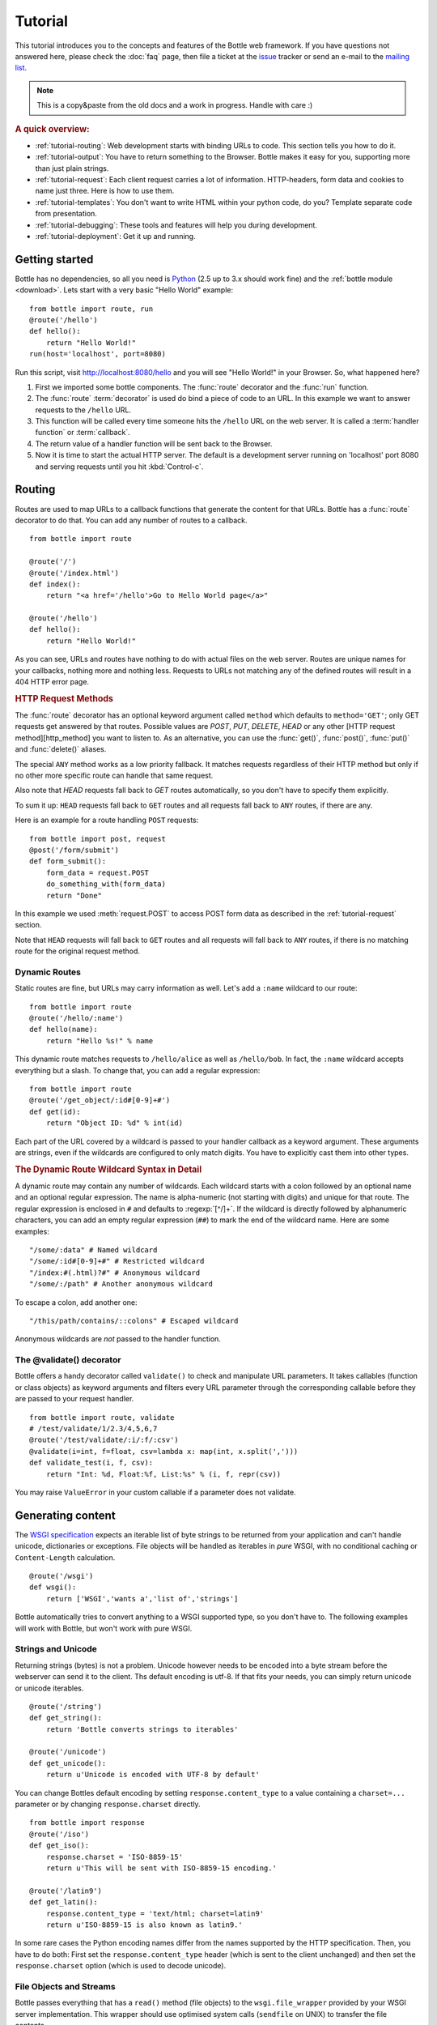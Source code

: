 .. module:: bottle

.. _Apache Server:
.. _Apache: http://www.apache.org/
.. _cherrypy: http://www.cherrypy.org/
.. _decorator: http://docs.python.org/glossary.html#term-decorator
.. _fapws3: http://github.com/william-os4y/fapws3
.. _flup: http://trac.saddi.com/flup
.. _http_code: http://www.w3.org/Protocols/rfc2616/rfc2616-sec10.html
.. _http_method: http://www.w3.org/Protocols/rfc2616/rfc2616-sec9.html
.. _json: http://de.wikipedia.org/wiki/JavaScript_Object_Notation
.. _lighttpd: http://www.lighttpd.net/
.. _mako: http://www.makotemplates.org/
.. _mod_wsgi: http://code.google.com/p/modwsgi/
.. _Paste: http://pythonpaste.org/
.. _Pound: http://www.apsis.ch/pound/
.. _`WSGI Specification`: http://www.wsgi.org/wsgi/
.. _issue: http://github.com/defnull/bottle/issues
.. _Python: http://python.org/
.. _SimpleCookie: http://docs.python.org/library/cookie.html#morsel-objects
.. _testing: http://github.com/defnull/bottle/raw/master/bottle.py

========
Tutorial
========

This tutorial introduces you to the concepts and features of the Bottle web framework. If you have questions not answered here, please check the :doc:`faq` page, then file a ticket at the issue_ tracker or send an e-mail to the `mailing list <mailto:bottlepy@googlegroups.com>`_.

.. note::

    This is a copy&paste from the old docs and a work in progress. Handle with care :)

.. rubric:: A quick overview:

* :ref:`tutorial-routing`: Web development starts with binding URLs to code. This section tells you how to do it.
* :ref:`tutorial-output`: You have to return something to the Browser. Bottle makes it easy for you, supporting more than just plain strings.
* :ref:`tutorial-request`: Each client request carries a lot of information. HTTP-headers, form data and cookies to name just three. Here is how to use them.
* :ref:`tutorial-templates`: You don't want to write HTML within your python code, do you? Template separate code from presentation.
* :ref:`tutorial-debugging`: These tools and features will help you during development.
* :ref:`tutorial-deployment`: Get it up and running.





Getting started
===================

Bottle has no dependencies, so all you need is Python_ (2.5 up to 3.x should work fine) and the :ref:`bottle module <download>`. Lets start with a very basic "Hello World" example::

    from bottle import route, run
    @route('/hello')
    def hello():
        return "Hello World!"
    run(host='localhost', port=8080)

Run this script, visit http://localhost:8080/hello and you will see "Hello World!" in your Browser. So, what happened here?

1. First we imported some bottle components. The :func:`route` decorator and the :func:`run` function. 
2. The :func:`route` :term:`decorator` is used do bind a piece of code to an URL. In this example we want to answer requests to the ``/hello`` URL.
3. This function will be called every time someone hits the ``/hello`` URL on the web server. It is called a :term:`handler function` or :term:`callback`.
4. The return value of a handler function will be sent back to the Browser.
5. Now it is time to start the actual HTTP server. The default is a development server running on 'localhost' port 8080 and serving requests until you hit :kbd:`Control-c`.





.. _tutorial-routing:

Routing
================================================================================

Routes are used to map URLs to a callback functions that generate the content for that URLs. Bottle has a :func:`route` decorator to do that. You can add any number of routes to a callback.

::

    from bottle import route
    
    @route('/')
    @route('/index.html')
    def index():
        return "<a href='/hello'>Go to Hello World page</a>"
    
    @route('/hello')
    def hello():
        return "Hello World!"

As you can see, URLs and routes have nothing to do with actual files on the web server. Routes are unique names for your callbacks, nothing more and nothing less. Requests to URLs not matching any of the defined routes will result in a 404 HTTP error page.



.. rubric:: HTTP Request Methods

The :func:`route` decorator has an optional keyword argument called ``method`` which defaults to ``method='GET'``; only GET requests get answered by that routes. Possible values are `POST`, `PUT`, `DELETE`, `HEAD` or any other [HTTP request method][http_method] you want to listen to. As an alternative, you can use the :func:`get()`, :func:`post()`, :func:`put()` and :func:`delete()` aliases.

The special ``ANY`` method works as a low priority fallback. It matches requests regardless of their HTTP method but only if no other more specific route can handle that same request.

Also note that `HEAD` requests fall back to `GET` routes automatically, so you don't have to specify them explicitly.

To sum it up: ``HEAD`` requests fall back to ``GET`` routes and all requests fall back to ``ANY`` routes, if there are any. 

Here is an example for a route handling ``POST`` requests::

    from bottle import post, request
    @post('/form/submit')
    def form_submit():
        form_data = request.POST
        do_something_with(form_data)
        return "Done"

In this example we used :meth:`request.POST` to access POST form data as described in the :ref:`tutorial-request` section.

Note that ``HEAD`` requests will fall back to ``GET`` routes and all requests will fall back to ``ANY`` routes, if there is no matching route for the original request method.



.. _tutorial-dynamic-routes:

Dynamic Routes
--------------------------------------------------------------------------------

Static routes are fine, but URLs may carry information as well. Let's add a ``:name`` wildcard to our route::

    from bottle import route
    @route('/hello/:name')
    def hello(name):
        return "Hello %s!" % name

This dynamic route matches requests to ``/hello/alice`` as well as ``/hello/bob``. In fact, the ``:name`` wildcard accepts everything but a slash. To change that, you can add a regular expression::

    from bottle import route
    @route('/get_object/:id#[0-9]+#')
    def get(id):
        return "Object ID: %d" % int(id)

Each part of the URL covered by a wildcard is passed to your handler callback as a keyword argument. These arguments are strings, even if the wildcards are configured to only match digits. You have to explicitly cast them into other types.

.. rubric:: The Dynamic Route Wildcard Syntax in Detail

.. productionlist::
   wildcard: ":" [`wildcard_name`] ["#" `regular_expression` "#"]
   wildcard_name: `letter` (`letter`|`digit`)*

A dynamic route may contain any number of wildcards. Each wildcard starts with a colon followed by an optional name and an optional regular expression. The name is alpha-numeric (not starting with digits) and unique for that route. The regular expression is enclosed in ``#`` and defaults to :regexp:`[^/]+`. If the wildcard is directly followed by alphanumeric characters, you can add an empty regular expression (``##``) to mark the end of the wildcard name. Here are some examples::

   "/some/:data" # Named wildcard
   "/some/:id#[0-9]+#" # Restricted wildcard
   "/index:#(.html)?#" # Anonymous wildcard
   "/some/:/path" # Another anonymous wildcard

To escape a colon, add another one::

   "/this/path/contains/::colons" # Escaped wildcard

Anonymous wildcards are *not* passed to the handler function.





The @validate() decorator
--------------------------------------------------------------------------------

Bottle offers a handy decorator called ``validate()`` to check and manipulate URL parameters. It takes callables (function or class objects) as keyword arguments and filters every URL parameter through the corresponding callable before they are passed to your request handler.

::

    from bottle import route, validate
    # /test/validate/1/2.3/4,5,6,7
    @route('/test/validate/:i/:f/:csv')
    @validate(i=int, f=float, csv=lambda x: map(int, x.split(',')))
    def validate_test(i, f, csv):
        return "Int: %d, Float:%f, List:%s" % (i, f, repr(csv))

You may raise ``ValueError`` in your custom callable if a parameter does not validate.





.. _tutorial-output:

Generating content
================================================================================

The `WSGI specification`_ expects an iterable list of byte strings to be returned from your application and can't handle unicode, dictionaries or exceptions. File objects will be handled as iterables in *pure* WSGI, with no conditional caching or ``Content-Length`` calculation. 

::

    @route('/wsgi')
    def wsgi():
        return ['WSGI','wants a','list of','strings']

Bottle automatically tries to convert anything to a WSGI supported type, so you
don't have to. The following examples will work with Bottle, but won't work with
pure WSGI.



Strings and Unicode
--------------------------------------------------------------------------------

Returning strings (bytes) is not a problem. Unicode however needs to be encoded into a byte stream before 
the webserver can send it to the client. Ths default encoding is utf-8. If that fits your needs, you can 
simply return unicode or unicode iterables.

::

    @route('/string')
    def get_string():
        return 'Bottle converts strings to iterables'
    
    @route('/unicode')
    def get_unicode():
        return u'Unicode is encoded with UTF-8 by default'

You can change Bottles default encoding by setting ``response.content_type`` to a value containing a ``charset=...`` parameter or by changing ``response.charset`` directly.

::

    from bottle import response
    @route('/iso')
    def get_iso():
        response.charset = 'ISO-8859-15'
        return u'This will be sent with ISO-8859-15 encoding.'

    @route('/latin9')
    def get_latin():
        response.content_type = 'text/html; charset=latin9'
        return u'ISO-8859-15 is also known as latin9.'

In some rare cases the Python encoding names differ from the names supported by the HTTP specification. Then, you have to do both: First set the ``response.content_type`` header (which is sent to the client unchanged) and then set the ``response.charset`` option (which is used to decode unicode).



File Objects and Streams
--------------------------------------------------------------------------------

Bottle passes everything that has a ``read()`` method (file objects) to the ``wsgi.file_wrapper`` provided by your WSGI server implementation. This wrapper should use optimised system calls (``sendfile`` on UNIX) to transfer the file contents.

::

    @route('/file')
    def get_file():
        return open('some/file.txt','r')



JSON
--------------------------------------------------------------------------------

Even dictionaries are allowed. They are converted to json_ and returned with the ``Content-Type`` header set to ``application/json``. To disable this feature (and pass dicts to your middleware) you can set ``bottle.app().autojson`` to ``False``.

::

    @route('/api/status')
    def api_status():
        return {'status':'online', 'servertime':time.time()}



Static Files
--------------------------------------------------------------------------------

You can directly return file objects, but ``static_file()`` is the recommended way to serve static files. It automatically guesses a mime-type, adds a ``Last-Modified`` header, restricts paths to a ``root`` directory for security reasons and generates appropriate error responses (401 on permission errors, 404 on missing files). It even supports the ``If-Modified-Since`` header and eventually generates a ``304 Not modified`` response. You can pass a custom mimetype to disable mimetype guessing.

::

    from bottle import static_file
    @route('/images/:filename#.*\.png#')
    def senf_image(filename):
        return static_file(filename, root='/path/to/image/files', mimetype='image/png')
    
    @route('/static/:filename')
    def send_file(filename):
        return static_file(filename, root='/path/to/static/files')

You can raise the return value of ``static_file()`` as an exception if you really need to. The raised ``HTTPResponse`` exception is handled by the Bottle framework. 



HTTPError, HTTPResponse and Redirects
--------------------------------------------------------------------------------

The ``abort(code[, message])`` function is used to generate [HTTP error pages][http_code].

::

    from bottle import route, redirect, abort
    @route('/restricted')
    def restricted():
        abort(401, "Sorry, access denied.")

To redirect a client to a different URL, you can send a ``303 See Other`` response with the ``Location`` header set to the new URL. ``redirect(url[, code])`` does that for you. You may provide a different HTTP status code as a second parameter.

::

    from bottle import redirect
    @route('/wrong/url')
    def wrong():
        redirect("/right/url")

Both functions interrupt your handler code by raising a ``HTTPError`` exception.

You can return ``HTTPError`` exceptions instead of raising them. This is faster than raising and capturing Exceptions, but does exactly the same.

::

    from bottle import HTTPError
    @route('/denied')
    def denied():
        return HTTPError(401, 'Access denied!')



Exceptions
--------------------------------------------------------------------------------

All exceptions other than ``HTTPResponse`` or ``HTTPError`` will result in a ``500 Internal Server Error`` response, so they won't crash your WSGI server. You can turn off this behaviour to handle exceptions in your middleware by setting ``bottle.app().catchall`` to ``False``.





.. _tutorial-request:

Working with HTTP Requests
================================================================================

Bottle parses the HTTP request data into a thread-save ``request`` object and provides some useful tools and methods to access this data. Most of the parsing happens on demand, so you won't see any overhead if you don't need the result. Here is a short summary:

* ``request[key]``: A shortcut for ``request.environ[key]``
* ``request.environ``: WSGI environment dictionary. Use this with care.
* ``request.app``: Currently used Bottle instance (same as ``bottle.app()``)
* ``request.method``: HTTP request-method (GET,POST,PUT,DELETE,...).
* ``request.query_string``: HTTP query-string (http://host/path?query_string)
* ``request.path``: Path string that matched the current route.
* ``request.fullpath``: Full path including the ``SCRIPT_NAME`` part.
* ``request.url``: The full URL as requested by the client (including ``http(s)://`` and hostname)
* ``request.input_length`` The Content-Length header (if present) as an integer.
* ``request.header``: HTTP header dictionary.
* ``request.GET``: The parsed content of ``request.query_string`` as a dict. Each value may be a string or a list of strings.
* ``request.POST``: A dict containing parsed form data. Supports URL- and multipart-encoded form data. Each value may be a string, a file or a list of strings or files.
* ``request.COOKIES``: The cookie data as a dict.
* ``request.params``: A dict containing both, ``request.GET`` and ``request.POST`` data.
* ``request.body``: The HTTP body of the request as a buffer object.
* ``request.auth``: HTTP authorisation data as a named tuple. (experimental)
* ``request.get_cookie(key[, default])``: Returns a specific cookie. If it is a :term:`secure cookie` it is decoded. (experimental)



Cookies
--------------------------------------------------------------------------------

Bottle stores cookies sent by the client in a dictionary called ``request.COOKIES``. To create new cookies, the method ``response.set_cookie(name, value[, **params])`` is used. It accepts additional parameters as long as they are valid cookie attributes supported by `SimpleCookie`_.

::

    from bottle import response
    response.set_cookie('key','value', path='/', domain='example.com', secure=True, expires=+500, ...)

To set the ``max-age`` attribute use the ``max_age`` name.

TODO: It is possible to store python objects and lists in cookies. This produces signed cookies, which are pickled and unpickled automatically. 



GET and POST values
--------------------------------------------------------------------------------

Query strings and/or POST form submissions are parsed into dictionaries and made
available as ``request.GET`` and ``request.POST``. Multiple values per
key are possible, so each value of these dictionaries may contain a string
or a list of strings.

You can use ``.getall(key[, default])`` to get all values, or ``.get(key[, default])`` to get a single value only.

::

    from bottle import route, request
    @route('/search', method='POST')
    def do_search():
        query = request.POST.get('query', '').strip()
        if not query:
            return "You didn't supply a search query."
        else:
            return 'You searched for %s.' % query



File Uploads
--------------------------------------------------------------------------------

Bottle handles file uploads similar to normal POST form data. Instead of strings, you will get file-like objects. 

::

    from bottle import route, request
    @route('/upload', method='POST')
    def do_upload():
        datafile = request.POST.get('datafile')
        return datafile.read()

Here is an example HTML Form for file uploads::

    <form action="/upload" method="post" enctype="multipart/form-data">
      <input name="datafile" type="file" />
    </form>





.. _tutorial-templates:

Templates
================================================================================

Bottle uses its own little template engine by default. You can use a template by
calling ``template(template_name, **template_arguments)`` and returning
the result.

::

    @route('/hello/:name')
    def hello(name):
        return template('hello_template', username=name)

This will load the template ``hello_template.tpl`` with the ``username`` variable set to the URL ``:name`` part and return the result as a string.

The ``hello_template.tpl`` file could look like this::

    <h1>Hello {{username}}</h1>
    <p>How are you?</p>



Template search path
--------------------------------------------------------------------------------

The list ``bottle.TEMPLATE_PATH`` is used to map template names to actual 
file names. By default, this list contains ``['./%s.tpl', './views/%s.tpl']``.



Template caching
--------------------------------------------------------------------------------

Templates are cached in memory after compilation. Modifications made to 
the template file will have no affect until you clear the template 
cache. Call ``bottle.TEMPLATES.clear()`` to do so.



Template Syntax
--------------------------------------------------------------------------------

The template syntax is a very thin layer around the Python language. 
It's main purpose is to ensure correct indention of blocks, so you 
can format your template without worrying about indentions. Here is the 
complete syntax description:

* ``%...`` starts a line of python code. You don't have to worry about indentions. Bottle handles that for you.
* ``%end`` closes a Python block opened by ``%if ...``, ``%for ...`` or other block statements. Explicitly closing of blocks is required.
* ``{{...}}`` prints the result of the included python statement.
* ``%include template_name optional_arguments`` allows you to include other templates.
* Every other line is returned as text.

Example::

    %header = 'Test Template'
    %items = [1,2,3,'fly']
    %include http_header title=header, use_js=['jquery.js', 'default.js']
    <h1>{{header.title()}}</h1>
    <ul>
    %for item in items:
      <li>
        %if isinstance(item, int):
          Zahl: {{item}}
        %else:
          %try:
            Other type: ({{type(item).__name__}}) {{repr(item)}}
          %except:
            Error: Item has no string representation.
          %end try-block (yes, you may add comments here)
        %end
        </li>
      %end
    </ul>
    %include http_footer





.. _tutorial-debugging:

Development
================================================================================

Bottle has two features that may be helpfull during development.



Debug Mode
--------------------------------------------------------------------------------

In debug mode, bottle is much more verbose and tries to help you finding 
bugs. You should never use debug mode in production environments.

::

    import bottle
    bottle.debug(True)

This does the following:

* Exceptions will print a stacktrace
* Error pages will contain that stacktrace
* Templates will not be cached.



Auto Reloading
--------------------------------------------------------------------------------

During development, you have to restart the server a lot to test your 
recent changes. The auto reloader can do this for you. Every time you 
edit a module file, the reloader restarts the server process and loads 
the newest version of your code. 

::

    from bottle import run
    run(reloader=True)

How it works: The main process will not start a server, but spawn a new 
child process using the same command line agruments used to start the 
main process. All module level code is executed at least twice! Be 
carefull.

The child process will have ``os.environ['BOTTLE_CHILD']`` set to ``true`` 
and start as a normal non-reloading app server. As soon as any of the 
loaded modules changes, the child process is terminated and respawned by 
the main process. Changes in template files will not trigger a reload. 
Please use debug mode to deactivate template caching.

The reloading depends on the ability to stop the child process. If you are
running on Windows or any other operating system not supporting 
``signal.SIGINT`` (which raises ``KeyboardInterrupt`` in Python), 
``signal.SIGTERM`` is used to kill the child. Note that exit handlers and 
finally clauses, etc., are not executed after a ``SIGTERM``.


.. _tutorial-deployment:

Deployment
================================================================================

Bottle uses the build-in ``wsgiref.SimpleServer`` by default. This non-threading
HTTP server is perfectly fine for development and early production,
but may become a performance bottleneck when server load increases.

There are three ways to eliminate this bottleneck:

* Use a multi-threaded server adapter
* Spread the load between multiple bottle instances
* Do both



Multi-Threaded Server
--------------------------------------------------------------------------------

The easiest way to increase performance is to install a multi-threaded and
WSGI-capable HTTP server like Paste_, flup_, cherrypy_
or fapws3_ and use the corresponding bottle server-adapter.

::

    from bottle import PasteServer, FlupServer, FapwsServer, CherryPyServer
    bottle.run(server=PasteServer) # Example
    
If bottle is missing an adapter for your favorite server or you want to tweak
the server settings, you may want to manually set up your HTTP server and use
``bottle.default_app()`` to access your WSGI application.

::

    def run_custom_paste_server(self, host, port):
        myapp = bottle.default_app()
        from paste import httpserver
        httpserver.serve(myapp, host=host, port=port)



Multiple Server Processes
--------------------------------------------------------------------------------

A single Python process can only utilise one CPU at a time, even if 
there are more CPU cores available. The trick is to balance the load 
between multiple independent Python processes to utilise all of your 
CPU cores.

Instead of a single Bottle application server, you start one instances 
of your server for each CPU core available using different local port 
(localhost:8080, 8081, 8082, ...). Then a high performance load 
balancer acts as a reverse proxy and forwards each new requests to 
a random Bottle processes, spreading the load between all available 
backed server instances. This way you can use all of your CPU cores and 
even spread out the load between different physical servers.

But there are a few drawbacks:

* You can't easily share data between multiple Python processes.
* It takes a lot of memory to run several copies of Python and Bottle at the same time.

One of the fastest load balancer available is Pound_ but most common web servers have a proxy-module that can do the work just fine.

I'll add examples for lighttpd_ and 
Apache_ web servers soon.

Using WSGI and Middleware
--------------------------------------------------------------------------------

A call to `bottle.default_app()` returns your WSGI application. After applying as many WSGI middleware modules as you like, you can tell 
`bottle.run()` to use your wrapped application, instead of the default one.

::

    from bottle import default_app, run
    app = default_app()
    newapp = YourMiddleware(app)
    run(app=newapp)

.. rubric: How default_app() works

Bottle creates a single instance of `bottle.Bottle()` and uses it as a default for most of the modul-level decorators and the `bottle.run()` routine. 
`bottle.default_app()` returns (or changes) this default. You may, however, create your own instances of `bottle.Bottle()`.

::

    from bottle import Bottle, run
    mybottle = Bottle()
    @mybottle.route('/')
    def index():
      return 'default_app'
    run(app=mybottle)

Apache mod_wsgi
--------------------------------------------------------------------------------

Instead of running your own HTTP server from within Bottle, you can 
attach Bottle applications to an `Apache server`_ using 
mod_wsgi_ and Bottle's WSGI interface.

All you need is an ``app.wsgi`` file that provides an 
``application`` object. This object is used by mod_wsgi to start your 
application and should be a WSGI conform Python callable.

File ``/var/www/yourapp/app.wsgi``::

    # Change working directory so relative paths (and template lookup) work again
    os.chdir(os.path.dirname(__file__))
    
    import bottle
    # ... add or import your bottle app code here ...
    # Do NOT use bottle.run() with mod_wsgi
    application = bottle.default_app()

The Apache configuration may look like this::

    <VirtualHost *>
        ServerName example.com
        
        WSGIDaemonProcess yourapp user=www-data group=www-data processes=1 threads=5
        WSGIScriptAlias / /var/www/yourapp/app.wsgi
        
        <Directory /var/www/yourapp>
            WSGIProcessGroup yourapp
            WSGIApplicationGroup %{GLOBAL}
            Order deny,allow
            Allow from all
        </Directory>
    </VirtualHost>



Google AppEngine
--------------------------------------------------------------------------------

I didn't test this myself but several Bottle users reported that this 
works just fine::

    import bottle
    from google.appengine.ext.webapp import util 
    # ... add or import your bottle app code here ...
    # Do NOT use bottle.run() with AppEngine
    util.run_wsgi_app(bottle.default_app())




Good old CGI
--------------------------------------------------------------------------------

CGI is slow as hell, but it works::

    import bottle
    # ... add or import your bottle app code here ...
    bottle.run(server=bottle.CGIServer)





.. _tutorial-glossary:

Glossary
========

.. glossary::

   callback
      Programmer code that is to be called when some external action happens.
      In the context of web frameworks, the mapping between URL paths and 
      application code is often achieved by specifying a callback function
      for each URL.

   decorator
      A function returning another function, usually applied as a function transformation using the ``@decorator`` syntax. See `python documentation for function definition  <http://docs.python.org/reference/compound_stmts.html#function>`_ for more about decorators.

   environ
      A structure where information about all documents under the root is
      saved, and used for cross-referencing.  The environment is pickled
      after the parsing stage, so that successive runs only need to read
      and parse new and changed documents.

   handler function
      A function to handle some specific event or situation. In a web
      framework, the application is developed by attaching a handler function
      as callback for each specific URL composing the application.

   secure cookie
      bottle creates signed cookies with objects that can be pickled. A secure
      cookie will be created automatically when a type that is not a string is
      use as value in :meth:`request.set_cookie` and bottle's config
      includes a `securecookie.key` entry with a salt.

   source directory
      The directory which, including its subdirectories, contains all
      source files for one Sphinx project.

